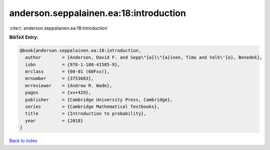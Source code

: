 anderson.seppalainen.ea:18:introduction
=======================================

:cite:t:`anderson.seppalainen.ea:18:introduction`

**BibTeX Entry:**

.. code-block:: bibtex

   @book{anderson.seppalainen.ea:18:introduction,
     author        = {Anderson, David F. and Sepp\"{a}l\"{a}inen, Timo and Valk\'{o}, Benedek},
     isbn          = {978-1-108-41585-9},
     mrclass       = {60-01 (60Fxx)},
     mrnumber      = {3753683},
     mrreviewer    = {Andrew R. Wade},
     pages         = {xv+429},
     publisher     = {Cambridge University Press, Cambridge},
     series        = {Cambridge Mathematical Textbooks},
     title         = {Introduction to probability},
     year          = {2018}
   }

`Back to index <../By-Cite-Keys.html>`_
